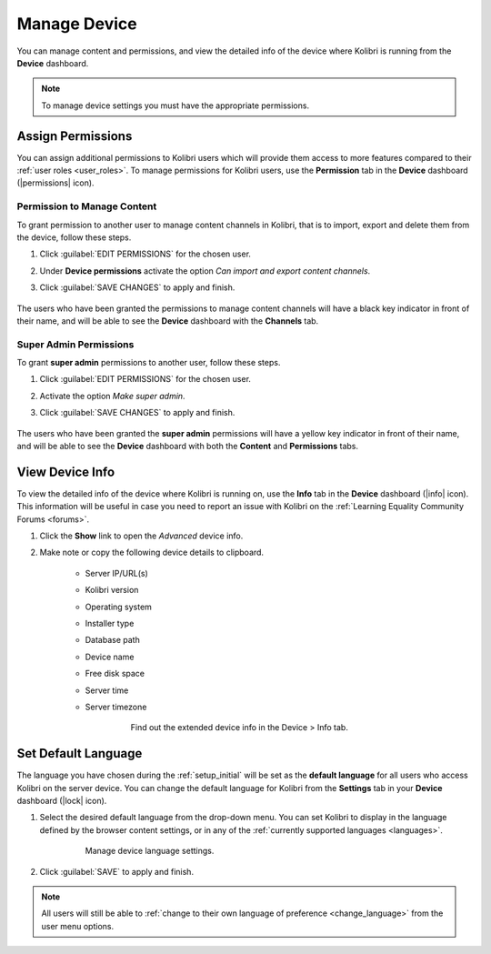.. _manage_device_ref:

Manage Device
~~~~~~~~~~~~~

You can manage content and permissions, and view the detailed info of the device where Kolibri is running from the **Device** dashboard.

.. note::
  To manage device settings you must have the appropriate permissions.


.. _permissions:

Assign Permissions
------------------

You can assign additional permissions to Kolibri users which will provide them access to more features compared to their :ref:`user roles <user_roles>`. To manage permissions for Kolibri users, use the **Permission** tab in the  **Device** dashboard (|permissions| icon).

	.. figure:: img/manage-permissions.png
	  :alt: Open the Device page and navigate to Permissions tab to see permissions for every user  

Permission to Manage Content
****************************

To grant permission to another user to manage content channels in Kolibri, that is to import, export and delete them from the device, follow these steps.

#. Click :guilabel:`EDIT PERMISSIONS` for the chosen user.
#. Under **Device permissions** activate the option *Can import and export content channels*.
#. Click :guilabel:`SAVE CHANGES` to apply and finish.

	.. figure:: img/manage-content-permissions.png
	  :alt: Use the checkbox to grant the chosen user permissions to manage content

The users who have been granted the permissions to manage content channels will have a black key indicator in front of their name, and will be able to see the **Device** dashboard with the **Channels** tab.


Super Admin Permissions
***********************

To grant **super admin** permissions to another user, follow these steps.

#. Click :guilabel:`EDIT PERMISSIONS` for the chosen user.
#. Activate the option *Make super admin*.
#. Click :guilabel:`SAVE CHANGES` to apply and finish.

	.. figure:: img/coach-superuser.png
	  :alt: Use the checkbox to grant the chosen user super admin permissions

The users who have been granted the **super admin** permissions will have a yellow key indicator in front of their name, and will be able to see the **Device** dashboard with both the **Content** and **Permissions** tabs.

	.. figure:: img/permissions-keys.png
	  :alt: Users with additional permissions will have icon indicators in front of their username 


.. _device_info:


View Device Info
----------------

To view the detailed info of the device where Kolibri is running on, use the **Info** tab in the  **Device** dashboard (|info| icon). This information will be useful in case you need to report an issue with Kolibri on the :ref:`Learning Equality Community Forums <forums>`. 

#. Click the **Show** link to open the *Advanced* device info.
#. Make note or copy the following device details to clipboard.

	* Server IP/URL(s)
	* Kolibri version
	* Operating system 
	* Installer type
	* Database path
	* Device name
	* Free disk space
	* Server time
	* Server timezone

		.. figure:: img/device-info.png
		  :alt: Open the Device page and navigate to the Info tab to find out the extended device info.

	  	  Find out the extended device info in the Device > Info tab.

Set Default Language
--------------------

The language you have chosen during the :ref:`setup_initial` will be set as the **default language** for all users who access Kolibri on the server device. You can change the default language for Kolibri from the **Settings** tab in your **Device** dashboard (|lock| icon).

#. Select the desired default language from the drop-down menu. You can set Kolibri to display in the language defined by the browser content settings, or in any of the :ref:`currently supported languages <languages>`.

	.. figure:: img/default-language.png
		:alt: Open the Device page and navigate to Settings tab to set the default language.

		Manage device language settings.


#. Click :guilabel:`SAVE` to apply and finish.

.. note::
  All users will still be able to :ref:`change to their own language of preference <change_language>` from the user menu options.